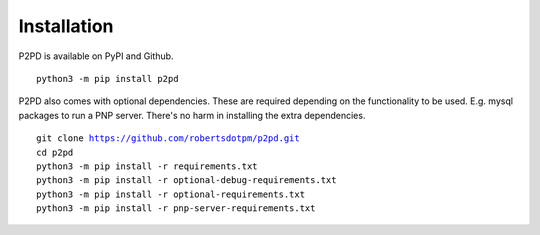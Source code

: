 Installation
===============

P2PD is available on PyPI and Github. 

.. parsed-literal:: 
    python3 -m pip install p2pd

P2PD also comes with optional dependencies. These are required depending on
the functionality to be used. E.g. mysql packages to run a PNP server. There's
no harm in installing the extra dependencies.

.. parsed-literal:: 
    git clone https://github.com/robertsdotpm/p2pd.git
    cd p2pd
    python3 -m pip install -r requirements.txt
    python3 -m pip install -r optional-debug-requirements.txt
    python3 -m pip install -r optional-requirements.txt
    python3 -m pip install -r pnp-server-requirements.txt